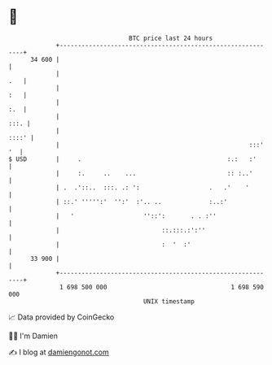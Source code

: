 * 👋

#+begin_example
                                    BTC price last 24 hours                    
                +------------------------------------------------------------+ 
         34 600 |                                                            | 
                |                                                        .   | 
                |                                                        :   | 
                |                                                        :.  | 
                |                                                       :::. | 
                |                                                      ::::' | 
                |                                                    :::' '  | 
   $ USD        |     .                                        :.:   :'      | 
                |     :.     ..    ...                         :: :..'       | 
                | .  .'::..  :::. .: ':                   .   .'    '        | 
                | ::.' ''''':'  '':'  :'.. ..             :..:'              | 
                |   '                   ''::':       . . :''                 | 
                |                            ::.:::.:':''                    | 
                |                            :  '  :'                        | 
         33 900 |                                                            | 
                +------------------------------------------------------------+ 
                 1 698 500 000                                  1 698 590 000  
                                        UNIX timestamp                         
#+end_example
📈 Data provided by CoinGecko

🧑‍💻 I'm Damien

✍️ I blog at [[https://www.damiengonot.com][damiengonot.com]]

